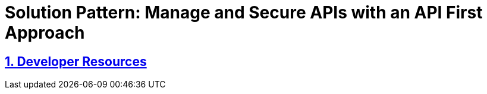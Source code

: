 = Solution Pattern: Manage and Secure APIs with an API First Approach
:sectnums:
:sectlinks:
:doctype: book

== Developer Resources
